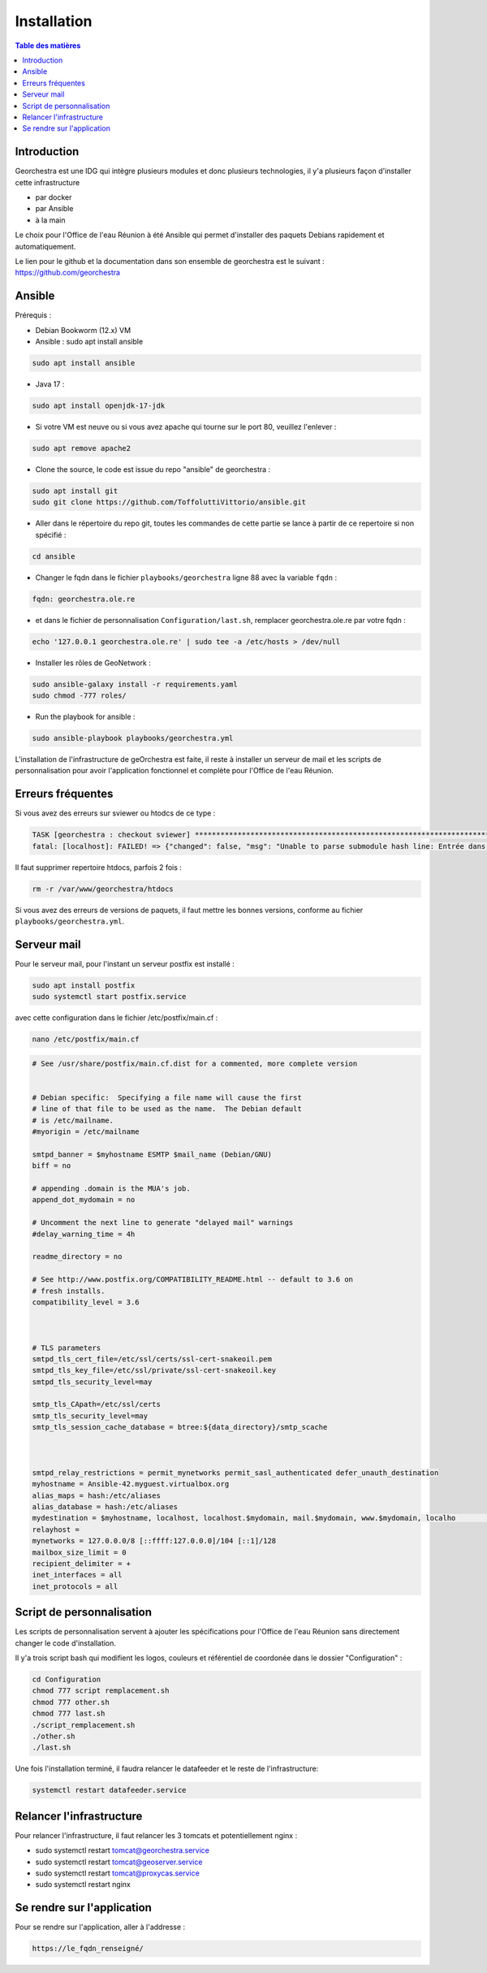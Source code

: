 Installation
=================

.. contents:: Table des matières
   :local:
   :depth: 1

Introduction
------------

Georchestra est une IDG qui intègre plusieurs modules et donc plusieurs technologies, il y'a plusieurs façon d'installer cette infrastructure

- par docker
- par Ansible
- à la main

Le choix pour l'Office de l'eau Réunion à été Ansible qui permet d'installer des paquets Debians rapidement et automatiquement.

Le lien pour le github et la documentation dans son ensemble de georchestra est le suivant : https://github.com/georchestra


Ansible
-----------------------

Prérequis : 

- Debian Bookworm (12.x) VM
- Ansible : sudo apt install ansible

.. code-block:: bash

   sudo apt install ansible

- Java 17 : 

.. code-block:: bash

   sudo apt install openjdk-17-jdk

- Si votre VM est neuve ou si vous avez apache qui tourne sur le port 80, veuillez l'enlever : 

.. code-block:: bash

   sudo apt remove apache2

- Clone the source, le code est issue du repo "ansible" de georchestra :

.. code-block:: bash

   sudo apt install git
   sudo git clone https://github.com/ToffoluttiVittorio/ansible.git


- Aller dans le répertoire du repo git, toutes les commandes de cette partie se lance à partir de ce repertoire si non spécifié :

.. code-block:: bash
   
   cd ansible

- Changer le fqdn dans le fichier ``playbooks/georchestra`` ligne 88 avec la variable ``fqdn`` : 

.. code-block:: bash
   
   fqdn: georchestra.ole.re

- et dans le fichier de personnalisation ``Configuration/last.sh``, remplacer georchestra.ole.re par votre fqdn : 

.. code-block:: bash

   echo '127.0.0.1 georchestra.ole.re' | sudo tee -a /etc/hosts > /dev/null

- Installer les rôles de GeoNetwork :

.. code-block:: bash

   sudo ansible-galaxy install -r requirements.yaml
   sudo chmod -777 roles/

- Run the playbook for ansible : 

.. code-block:: bash

   sudo ansible-playbook playbooks/georchestra.yml

L'installation de l'infrastructure de geOrchestra est faite, il reste à installer un serveur de mail et les scripts de personnalisation pour avoir
l'application fonctionnel et complète pour l'Office de l'eau Réunion.


Erreurs fréquentes 
----------------------------

Si vous avez des erreurs sur sviewer ou htodcs de ce type : 

.. code-block:: bash

   TASK [georchestra : checkout sviewer] *******************************************************************************************************************************************************************************************************
   fatal: [localhost]: FAILED! => {"changed": false, "msg": "Unable to parse submodule hash line: Entrée dans 'lib/ol3'"}

Il faut supprimer repertoire htdocs, parfois 2 fois :

.. code-block:: bash

   rm -r /var/www/georchestra/htdocs

Si vous avez des erreurs de versions de paquets, il faut mettre les bonnes versions, conforme au fichier ``playbooks/georchestra.yml``. 


Serveur mail 
---------------

Pour le serveur mail, pour l'instant un serveur postfix est installé : 

.. code-block:: bash

   sudo apt install postfix 
   sudo systemctl start postfix.service


avec cette configuration dans le fichier /etc/postfix/main.cf : 

.. code-block:: bash

   nano /etc/postfix/main.cf

.. code-block:: bash

   # See /usr/share/postfix/main.cf.dist for a commented, more complete version


   # Debian specific:  Specifying a file name will cause the first
   # line of that file to be used as the name.  The Debian default
   # is /etc/mailname.
   #myorigin = /etc/mailname

   smtpd_banner = $myhostname ESMTP $mail_name (Debian/GNU)
   biff = no

   # appending .domain is the MUA's job.
   append_dot_mydomain = no

   # Uncomment the next line to generate "delayed mail" warnings
   #delay_warning_time = 4h

   readme_directory = no

   # See http://www.postfix.org/COMPATIBILITY_README.html -- default to 3.6 on
   # fresh installs.
   compatibility_level = 3.6



   # TLS parameters
   smtpd_tls_cert_file=/etc/ssl/certs/ssl-cert-snakeoil.pem
   smtpd_tls_key_file=/etc/ssl/private/ssl-cert-snakeoil.key
   smtpd_tls_security_level=may

   smtp_tls_CApath=/etc/ssl/certs
   smtp_tls_security_level=may
   smtp_tls_session_cache_database = btree:${data_directory}/smtp_scache



   smtpd_relay_restrictions = permit_mynetworks permit_sasl_authenticated defer_unauth_destination
   myhostname = Ansible-42.myguest.virtualbox.org
   alias_maps = hash:/etc/aliases
   alias_database = hash:/etc/aliases
   mydestination = $myhostname, localhost, localhost.$mydomain, mail.$mydomain, www.$mydomain, localho                                                                                                                                          st, $mydomain
   relayhost =
   mynetworks = 127.0.0.0/8 [::ffff:127.0.0.0]/104 [::1]/128
   mailbox_size_limit = 0
   recipient_delimiter = +
   inet_interfaces = all
   inet_protocols = all


Script de personnalisation
---------------------------------

Les scripts de personnalisation servent à ajouter les spécifications pour l'Office de l'eau Réunion sans directement changer le code d'installation.

Il y'a trois script bash qui modifient les logos, couleurs et référentiel de coordonée dans le dossier "Configuration" : 

.. code-block:: bash

   cd Configuration
   chmod 777 script remplacement.sh
   chmod 777 other.sh
   chmod 777 last.sh
   ./script_remplacement.sh
   ./other.sh
   ./last.sh


Une fois l'installation terminé, il faudra relancer le datafeeder et le reste de l'infrastructure: 

.. code-block:: bash

   systemctl restart datafeeder.service 


Relancer l'infrastructure
---------------------------

Pour relancer l'infrastructure, il faut relancer les 3 tomcats et potentiellement nginx : 

- sudo systemctl restart tomcat@georchestra.service
- sudo systemctl restart tomcat@geoserver.service
- sudo systemctl restart tomcat@proxycas.service
- sudo systemctl restart nginx

Se rendre sur l'application 
----------------------------------

Pour se rendre sur l'application, aller à l'addresse : 

.. code-block:: bash

   https://le_fqdn_renseigné/